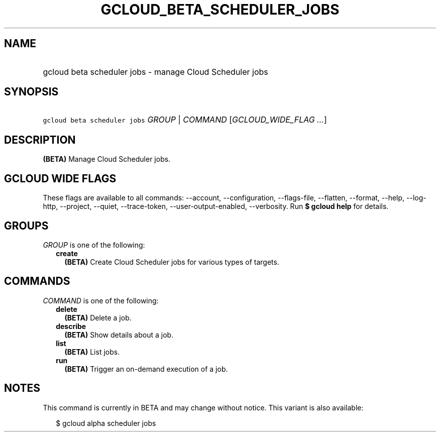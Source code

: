 
.TH "GCLOUD_BETA_SCHEDULER_JOBS" 1



.SH "NAME"
.HP
gcloud beta scheduler jobs \- manage Cloud Scheduler jobs



.SH "SYNOPSIS"
.HP
\f5gcloud beta scheduler jobs\fR \fIGROUP\fR | \fICOMMAND\fR [\fIGCLOUD_WIDE_FLAG\ ...\fR]



.SH "DESCRIPTION"

\fB(BETA)\fR Manage Cloud Scheduler jobs.



.SH "GCLOUD WIDE FLAGS"

These flags are available to all commands: \-\-account, \-\-configuration,
\-\-flags\-file, \-\-flatten, \-\-format, \-\-help, \-\-log\-http, \-\-project,
\-\-quiet, \-\-trace\-token, \-\-user\-output\-enabled, \-\-verbosity. Run \fB$
gcloud help\fR for details.



.SH "GROUPS"

\f5\fIGROUP\fR\fR is one of the following:

.RS 2m
.TP 2m
\fBcreate\fR
\fB(BETA)\fR Create Cloud Scheduler jobs for various types of targets.


.RE
.sp

.SH "COMMANDS"

\f5\fICOMMAND\fR\fR is one of the following:

.RS 2m
.TP 2m
\fBdelete\fR
\fB(BETA)\fR Delete a job.

.TP 2m
\fBdescribe\fR
\fB(BETA)\fR Show details about a job.

.TP 2m
\fBlist\fR
\fB(BETA)\fR List jobs.

.TP 2m
\fBrun\fR
\fB(BETA)\fR Trigger an on\-demand execution of a job.


.RE
.sp

.SH "NOTES"

This command is currently in BETA and may change without notice. This variant is
also available:

.RS 2m
$ gcloud alpha scheduler jobs
.RE

